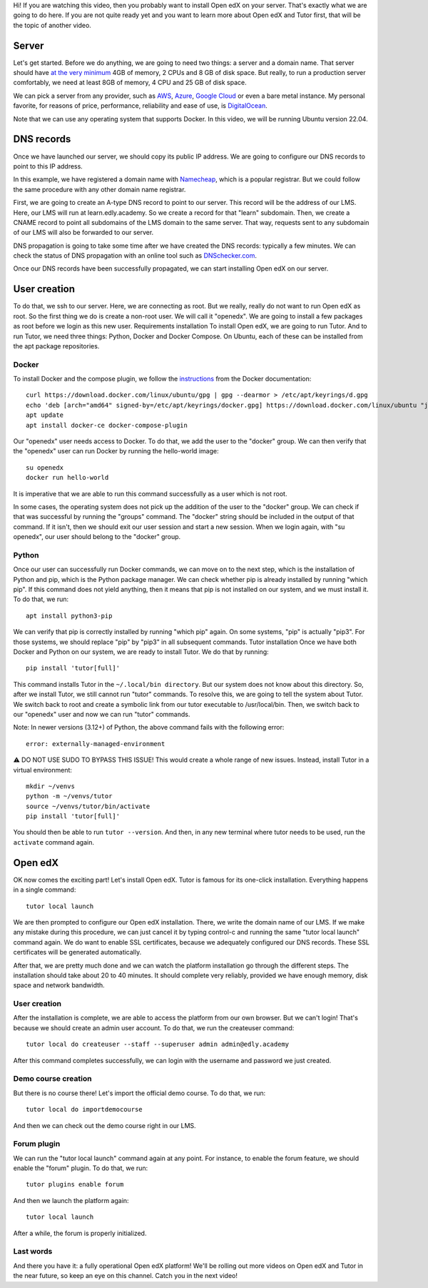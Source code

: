 .. raw:: html

    <div class="video"><iframe src="https://www.youtube-nocookie.com/embed/dTHHeEXu2c8?si=bAJY0YudA5nAWAld" title="YouTube video player" frameborder="0" allow="accelerometer; autoplay; clipboard-write; encrypted-media; gyroscope; picture-in-picture; web-share" referrerpolicy="strict-origin-when-cross-origin" allowfullscreen></iframe></div>

Hi! If you are watching this video, then you probably want to install Open edX on your server. That's exactly what we are going to do here. If you are not quite ready yet and you want to learn more about Open edX and Tutor first, that will be the topic of another video.

Server
======

Let's get started. Before we do anything, we are going to need two things: a server and a domain name. That server should have `at the very minimum <https://docs.tutor.edly.io/install.html#requirements>`__ 4GB of memory, 2 CPUs and 8 GB of disk space. But really, to run a production server comfortably, we need at least 8GB of memory, 4 CPU and 25 GB of disk space.

We can pick a server from any provider, such as `AWS <https://aws.amazon.com/>`__, `Azure <https://azure.microsoft.com/en-us>`__, `Google Cloud <https://cloud.google.com/>`__ or even a bare metal instance. My personal favorite, for reasons of price, performance, reliability and ease of use, is `DigitalOcean <https://www.digitalocean.com/>`__.

Note that we can use any operating system that supports Docker. In this video, we will be running Ubuntu version 22.04.

DNS records
===========

Once we have launched our server, we should copy its public IP address. We are going to configure our DNS records to point to this IP address.

In this example, we have registered a domain name with `Namecheap <https://www.namecheap.com>`__, which is a popular registrar. But we could follow the same procedure with any other domain name registrar.

First, we are going to create an A-type DNS record to point to our server. This record will be the address of our LMS. Here, our LMS will run at learn.edly.academy. So we create a record for that "learn" subdomain. Then, we create a CNAME record to point all subdomains of the LMS domain to the same server. That way, requests sent to any subdomain of our LMS will also be forwarded to our server.

DNS propagation is going to take some time after we have created the DNS records: typically a few minutes. We can check the status of DNS propagation with an online tool such as `DNSchecker.com <https://dnschecker.com>`__.

Once our DNS records have been successfully propagated, we can start installing Open edX on our server.

User creation
=============

To do that, we ssh to our server. Here, we are connecting as root. But we really, really do not want to run Open edX as root. So the first thing we do is create a non-root user. We will call it "openedx". We are going to install a few packages as root before we login as this new user.
Requirements installation
To install Open edX, we are going to run Tutor. And to run Tutor, we need three things: Python, Docker and Docker Compose. On Ubuntu, each of these can be installed from the apt package repositories.

Docker
------

To install Docker and the compose plugin, we follow the `instructions <https://docs.docker.com/engine/install/>`__ from the Docker documentation::

    curl https://download.docker.com/linux/ubuntu/gpg | gpg --dearmor > /etc/apt/keyrings/d.gpg
    echo 'deb [arch="amd64" signed-by=/etc/apt/keyrings/docker.gpg] https://download.docker.com/linux/ubuntu "jammy" stable"' > /etc/apt/sources.list.d/docker.list
    apt update
    apt install docker-ce docker-compose-plugin

Our "openedx" user needs access to Docker. To do that, we add the user to the "docker" group. We can then verify that the "openedx" user can run Docker by running the hello-world image::

    su openedx
    docker run hello-world

It is imperative that we are able to run this command successfully as a user which is not root.

In some cases, the operating system does not pick up the addition of the user to the "docker" group. We can check if that was successful by running the "groups" command. The "docker" string should be included in the output of that command. If it isn't, then we should exit our user session and start a new session. When we login again, with "su openedx", our user should belong to the "docker" group.

Python
------

Once our user can successfully run Docker commands, we can move on to the next step, which is the installation of Python and pip, which is the Python package manager. We can check whether pip is already installed by running "which pip". If this command does not yield anything, then it means that pip is not installed on our system, and we must install it. To do that, we run::

    apt install python3-pip

We can verify that pip is correctly installed by running "which pip" again. On some systems, "pip" is actually "pip3". For those systems, we should replace "pip" by "pip3" in all subsequent commands. 
Tutor installation
Once we have both Docker and Python on our system, we are ready to install Tutor. We do that by running::

    pip install 'tutor[full]'

This command installs Tutor in the ``~/.local/bin directory``. But our system does not know about this directory. So, after we install Tutor, we still cannot run "tutor" commands. To resolve this, we are going to tell the system about Tutor. We switch back to root and create a symbolic link from our tutor executable to /usr/local/bin. Then, we switch back to our "openedx" user and now we can run "tutor" commands.

Note: In newer versions (3.12+) of Python, the above command fails with the following error::

    error: externally-managed-environment

⚠️ DO NOT USE SUDO TO BYPASS THIS ISSUE! This would create a whole range of new issues. Instead, install Tutor in a virtual environment::

    mkdir ~/venvs
    python -m ~/venvs/tutor
    source ~/venvs/tutor/bin/activate
    pip install 'tutor[full]'

You should then be able to run ``tutor --version``. And then, in any new terminal where tutor needs to be used, run the ``activate`` command again.

Open edX
========

OK now comes the exciting part! Let's install Open edX. Tutor is famous for its one-click installation. Everything happens in a single command::

    tutor local launch

We are then prompted to configure our Open edX installation. There, we write the domain name of our LMS. If we make any mistake during this procedure, we can just cancel it by typing control-c and running the same "tutor local launch" command again. We do want to enable SSL certificates, because we adequately configured our DNS records. These SSL certificates will be generated automatically.

After that, we are pretty much done and we can watch the platform installation go through the different steps. The installation should take about 20 to 40 minutes. It should complete very reliably, provided we have enough memory, disk space and network bandwidth.

User creation
-------------

After the installation is complete, we are able to access the platform from our own browser. But we can't login! That's because we should create an admin user account. To do that, we run the createuser command::

    tutor local do createuser --staff --superuser admin admin@edly.academy

After this command completes successfully, we can login with the username and password we just created.

Demo course creation
--------------------

But there is no course there! Let's import the official demo course. To do that, we run::

    tutor local do importdemocourse

And then we can check out the demo course right in our LMS.

Forum plugin
------------

We can run the "tutor local launch" command again at any point. For instance, to enable the forum feature, we should enable the "forum" plugin. To do that, we run::

    tutor plugins enable forum

And then we launch the platform again::

    tutor local launch

After a while, the forum is properly initialized.

Last words
----------

And there you have it: a fully operational Open edX platform! We'll be rolling out more videos on Open edX and Tutor in the near future, so keep an eye on this channel. Catch you in the next video!
